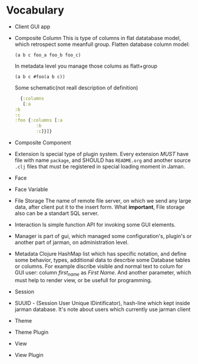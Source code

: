 * Vocabulary

  + Client
    GUI app
  + Composite Column
    This is type of columns in flat datatabase model, which retrospect some meanfull group.
    Flatten database column model:
    #+begin_example
     (a b c foo_a foo_b foo_c)
    #+end_example
    In metadata level you manage those colums as flatt+group
    #+begin_example
     (a b c #foo(a b c))
    #+end_example
    Some schematic(not reall description of definition)
    #+begin_src clojure
      {:columns
       [:a
	:b
	:c
	:foo {:columns [:a
			:b
			:c]}]}
    #+end_src
  + Composite Component
  + Extension
    Is special type of plugin system.
    Every extension /MUST/ have file with name =package=, and SHOULD has =README.org= and another source =.clj= files that must be registered in special loading moment in Jaman. 
  + Face
  + Face Variable
  + File Storage
    The name of remote file server, on which we send any large data, after client put it to the insert form. 
    What *important*, File storage also can be a standart SQL server. 
  + Interaction
    Is simple function API for invoking some GUI elements.  
  + Manager
    is part of gui, which managed some configuration's, plugin's or another part of jarman, on administration level.
  + Metadata
    Clojure HashMap list which has specific notation, and define some behavior, types, additional data to descrbie some Database tables or columns.
    For example discribe visible and normal text to colum for GUI user: column /first_name/ as /First Name/. And another parameter, which must help to render view, or be usefull for programming.
  + Session
  + SUUID - (Session User Unique IDintificator), hash-line which kept inside jarman database. It's note about users which currently use jarman client
  + Theme
  + Theme Plugin
  + View
  + View Plugin

    
